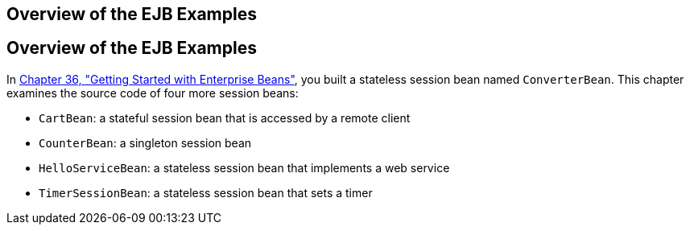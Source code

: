 ## Overview of the EJB Examples


[[A1250776]][[overview-of-the-ejb-examples]]

Overview of the EJB Examples
----------------------------

In link:ejb-gettingstarted.html#GIJRE[Chapter 36, "Getting Started with
Enterprise Beans"], you built a stateless session bean named
`ConverterBean`. This chapter examines the source code of four more
session beans:

* `CartBean`: a stateful session bean that is accessed by a remote
client
* `CounterBean`: a singleton session bean
* `HelloServiceBean`: a stateless session bean that implements a web
service
* `TimerSessionBean`: a stateless session bean that sets a timer
